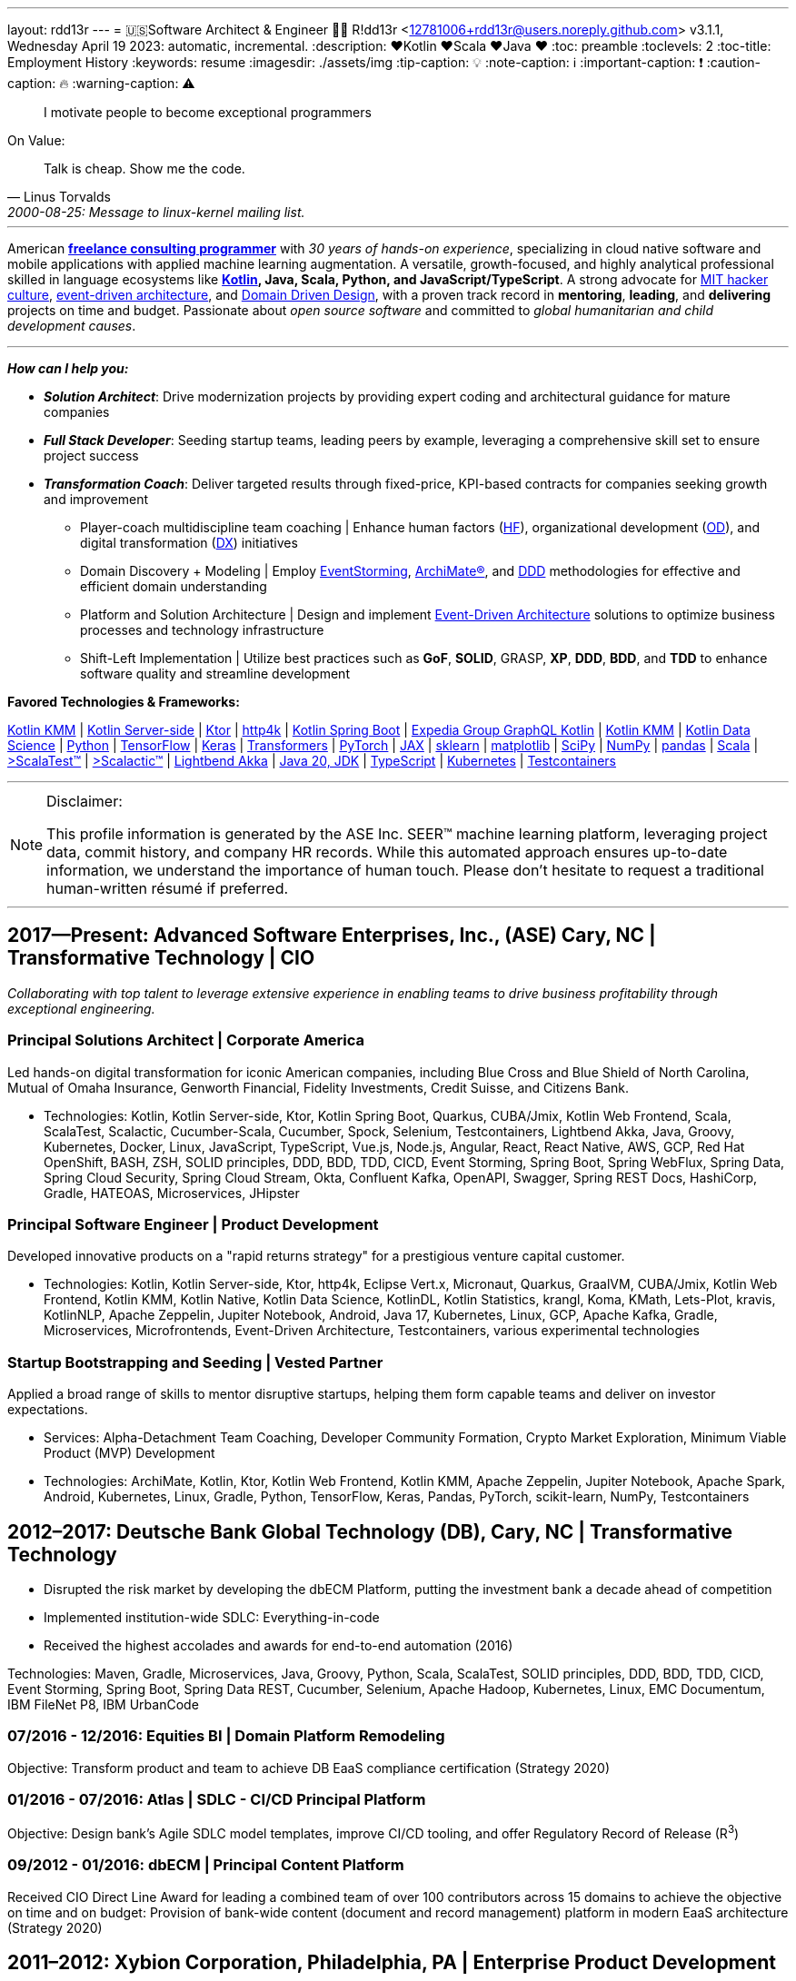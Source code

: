// suppress inspection "AsciiDocHorizontalRule" for whole file
// suppress inspection "StructuralWrap" for whole file
---
layout: rdd13r
---
= 🇺🇸Software Architect & Engineer 💙💛
R!dd13r <12781006+rdd13r@users.noreply.github.com>
v3.1.1, Wednesday April 19 2023: automatic, incremental.
:description: ❤️Kotlin ❤️Scala ❤️Java ❤️
:toc: preamble
:toclevels: 2
:toc-title: Employment History
:keywords: resume
:imagesdir: ./assets/img
:tip-caption: 💡️
:note-caption: ℹ️
:important-caption: ❗
:caution-caption: 🔥
:warning-caption: ⚠️


> I motivate people to become exceptional programmers

.On Value:
[quote, Linus Torvalds, 2000-08-25: Message to linux-kernel mailing list., Retrieved on 2006-08-28.]
____
Talk is cheap. Show me the code.
____

'''


American *https://www.asei.systems/home[freelance consulting programmer]* with _30 years of hands-on experience_, specializing in cloud native software and mobile applications with applied machine learning augmentation. A versatile, growth-focused, and highly analytical professional skilled in language ecosystems like *https://kotlinlang.org/[Kotlin], Java, Scala, Python, and JavaScript/TypeScript*. A strong advocate for https://en.wikipedia.org/wiki/Hacker_culture[MIT hacker culture], https://microservices.io/patterns/data/event-driven-architecture.html[event-driven architecture], and https://martinfowler.com/tags/domain%20driven%20design.html[Domain Driven Design], with a proven track record in *mentoring*, *leading*, and *delivering* projects on time and budget. Passionate about _open source software_ and committed to _global humanitarian and child development causes_.

'''

*_How can I help you:_*

* *_Solution Architect_*: Drive modernization projects by providing expert coding and architectural guidance for mature companies
* *_Full Stack Developer_*: Seeding startup teams, leading peers by example, leveraging a comprehensive skill set to ensure project success
* *_Transformation Coach_*: Deliver targeted results through fixed-price, KPI-based contracts for companies seeking growth and improvement
** Player-coach multidiscipline team coaching | Enhance human factors (https://www.apa.org/education-career/guide/subfields/human-factors[HF^]), organizational development (https://www.td.org/talent-development-glossary-terms/what-is-organization-development[OD^]), and digital transformation (https://en.wikipedia.org/wiki/Digital_transformation[DX^]) initiatives
** Domain Discovery + Modeling | Employ https://www.eventstorming.com/[EventStorming^], https://www.opengroup.org/archimate-forum/archimate-overview[ArchiMate(R)^], and https://en.wikipedia.org/wiki/Domain-driven_design[DDD^] methodologies for effective and efficient domain understanding
** Platform and Solution Architecture | Design and implement https://martinfowler.com/articles/201701-event-driven.html[Event-Driven Architecture^] solutions to optimize business processes and technology infrastructure
** Shift-Left Implementation | Utilize best practices such as *GoF*, *SOLID*, GRASP, *XP*, *DDD*, *BDD*, and *TDD* to enhance software quality and streamline development

**Favored Technologies & Frameworks:**

https://kotlinlang.org/lp/mobile/[Kotlin KMM^] |
https://kotlinlang.org/lp/server-side/[Kotlin Server-side^] |
https://ktor.io/docs/welcome.html[Ktor^] |
https://www.http4k.org/[http4k^] |
https://spring.getdocs.org/en-US/spring-framework-docs/docs/languages/kotlin/kotlin.html[Kotlin Spring Boot^] |
https://github.com/ExpediaGroup/graphql-kotlin[Expedia Group GraphQL Kotlin^] |
https://kotlinlang.org/lp/mobile/[Kotlin KMM^] |
https://kotlinlang.org/docs/data-science-overview.html[Kotlin Data Science^] |
https://www.python.org/[Python] |
https://www.tensorflow.org/community[TensorFlow^] |
https://keras.io/[Keras] |
https://huggingface.co/docs/transformers/index[Transformers] |
https://pytorch.org/[PyTorch] |
https://jax.readthedocs.io/en/latest/[JAX] |
https://scikit-learn.org/stable/[sklearn] |
https://matplotlib.org/[matplotlib] |
https://scipy.org/[SciPy] |
https://numpy.org/[NumPy] |
https://pandas.pydata.org/[pandas] |
https://dotty.epfl.ch/[Scala^] |
https://www.scalatest.org/[>ScalaTest™^] |
https://www.scalatest.org/release_notes/3.2.11[>Scalactic™^] |
https://akka.io/[Lightbend Akka^] |
https://openjdk.org/projects/jdk/20/[Java 20, JDK] |
https://www.typescriptlang.org/[TypeScript] |
https://kubernetes.io/[Kubernetes^] |
https://github.com/testcontainers[Testcontainers^]

'''

[NOTE]
.Disclaimer:
====
This profile information is generated by the ASE Inc. SEER(TM) machine learning platform, leveraging project data, commit history, and company HR records. While this automated approach ensures up-to-date information, we understand the importance of human touch. Please don't hesitate to request a traditional human-written résumé if preferred.
====

'''


== 2017—Present: Advanced Software Enterprises, Inc., (ASE) Cary, NC | Transformative Technology | CIO

_Collaborating with top talent to leverage extensive experience in enabling teams to drive business profitability through exceptional engineering._

=== Principal Solutions Architect | Corporate America

Led hands-on digital transformation for iconic American companies, including Blue Cross and Blue Shield of North Carolina, Mutual of Omaha Insurance, Genworth Financial, Fidelity Investments, Credit Suisse, and Citizens Bank.

* Technologies: Kotlin, Kotlin Server-side, Ktor, Kotlin Spring Boot, Quarkus, CUBA/Jmix, Kotlin Web Frontend, Scala, ScalaTest, Scalactic, Cucumber-Scala, Cucumber, Spock, Selenium, Testcontainers, Lightbend Akka, Java, Groovy, Kubernetes, Docker, Linux, JavaScript, TypeScript, Vue.js, Node.js, Angular, React, React Native, AWS, GCP, Red Hat OpenShift, BASH, ZSH, SOLID principles, DDD, BDD, TDD, CICD, Event Storming, Spring Boot, Spring WebFlux, Spring Data, Spring Cloud Security, Spring Cloud Stream, Okta, Confluent Kafka, OpenAPI, Swagger, Spring REST Docs, HashiCorp, Gradle, HATEOAS, Microservices, JHipster

=== Principal Software Engineer | Product Development

Developed innovative products on a "rapid returns strategy" for a prestigious venture capital customer.

* Technologies: Kotlin, Kotlin Server-side, Ktor, http4k, Eclipse Vert.x, Micronaut, Quarkus, GraalVM, CUBA/Jmix, Kotlin Web Frontend, Kotlin KMM, Kotlin Native, Kotlin Data Science, KotlinDL, Kotlin Statistics, krangl, Koma, KMath, Lets-Plot, kravis, KotlinNLP, Apache Zeppelin, Jupiter Notebook, Android, Java 17, Kubernetes, Linux, GCP, Apache Kafka, Gradle, Microservices, Microfrontends, Event-Driven Architecture, Testcontainers, various experimental technologies

=== Startup Bootstrapping and Seeding | Vested Partner

Applied a broad range of skills to mentor disruptive startups, helping them form capable teams and deliver on investor expectations.

* Services: Alpha-Detachment Team Coaching, Developer Community Formation, Crypto Market Exploration, Minimum Viable Product (MVP) Development
* Technologies: ArchiMate, Kotlin, Ktor, Kotlin Web Frontend, Kotlin KMM, Apache Zeppelin, Jupiter Notebook, Apache Spark, Android, Kubernetes, Linux, Gradle, Python, TensorFlow, Keras, Pandas, PyTorch, scikit-learn, NumPy, Testcontainers


== 2012–2017: Deutsche Bank Global Technology (DB), Cary, NC | Transformative Technology

* Disrupted the risk market by developing the dbECM Platform, putting the investment bank a decade ahead of competition
* Implemented institution-wide SDLC: Everything-in-code
* Received the highest accolades and awards for end-to-end automation (2016)

Technologies: Maven, Gradle, Microservices, Java, Groovy, Python, Scala, ScalaTest, SOLID principles, DDD, BDD, TDD, CICD, Event Storming, Spring Boot, Spring Data REST, Cucumber, Selenium, Apache Hadoop, Kubernetes, Linux, EMC Documentum, IBM FileNet P8, IBM UrbanCode

=== 07/2016 - 12/2016: Equities BI | Domain Platform Remodeling

Objective: Transform product and team to achieve DB EaaS compliance certification (Strategy 2020)

=== 01/2016 - 07/2016: Atlas | SDLC - CI/CD Principal Platform

Objective: Design bank's Agile SDLC model templates, improve CI/CD tooling, and offer Regulatory Record of Release (R^3^)

=== 09/2012 - 01/2016: dbECM | Principal Content Platform

Received CIO Direct Line Award for leading a combined team of over 100 contributors across 15 domains to achieve the objective on time and on budget: Provision of bank-wide content (document and record management) platform in modern EaaS architecture (Strategy 2020)

== 2011–2012: Xybion Corporation, Philadelphia, PA | Enterprise Product Development

* Designed and implemented a distributed content federation platform
* Established modern software company values, policies, and infrastructure
* Attempted to motivate, modernize, and educate an offshore subsidiary

Technologies: Dozens of Content Management Frameworks, jBPM, Drools, JBoss, Atlassian Suite, Jenkins, Puppet, Chef, Ansible, BASH, KSH, OSGi, Java, Scala, Groovy, Python, Ruby, Spring Framework 3, Spring Data JPA, Cucumber, Gradle, VMware ESX

== 2006 - 2011: Glemser Technologies, Bethlehem, PA | Enterprise ECM Consulting

* Collaborated with world-class software engineering colleagues to design and implement custom content management platforms for major pharma and life sciences companies, governed by FDA Title 21 CFR Part 11
* Conducted research and automated business processes through custom enterprise software

Technologies: EMC Documentum, JBoss, CI/CD, Jenkins, OSGi, Java, Scala, Groovy, Python, Perl, GNU C++, STL, Linux, Spring Framework, Spring Data JPA, Struts, Maven, Gradle, VMware ESX

== 2000 - 2005: MassivelyParallel (MPC), Ft. Bragg, NC | Weapons Systems Software Development
(The Company no longer exists; Acquired and merged by a subsidiary of CSC Corporation in 2005; Part owner)

* Collaborated with world-class software engineering colleagues to design and implement distributed information systems
* All platforms governed by TOGAF and DoDAF

Technologies: Asm, C/C++, STL, Obj.C, NeXTSTEP, Lisp, Prolog, COBOL, MPI, OSGi, QNX, SUN UNIX, SGI Origin AIX, BSD, Linux, Beowulf Cluster

== 1997 - 2000: US Army (20th EN BDE), Ft. Bragg, NC | Paratrooper: Shooting, Running, Digging

- Proudly defended democracy as an Airborne Combat Engineer in the Regular Army, embodying the spirit of a true Viking descendant

== 1992 - 1997: Software Engineer, Allentown, PA | Coding Daemons
(As an undocumented immigrant from the Soviet Union, pending political asylum.)

- Overcame challenges as an undocumented immigrant, seizing opportunities to work in software and coding while awaiting political asylum
- Implemented UNIX daemons for mainframe business processes, device drivers, bridges, relays, and message channels
- Developed systems and platforms test software, including penetration testing
- In 1992, created my first commercial software, a messaging channel for PDCD
- Gained legal status in 1997 through political asylum/adjustment of status
- Worked passionately in the field while earning a college degree, embracing every opportunity to learn and grow

SH | Asm | C / C++ | STL? | Pascal | TurboPascal | AT&T UNIX | X11 | IBM 370 family

== 1989 - 1992: Amateur Programmer, Allentown PA | Tinkering w/ Code
(As a student at Pennsylvania State University)

- Embraced the hacker culture, learning and collaborating with other coders in various settings, from New York City studios to converted Lehigh Valley farmhouses
- Generated income by writing code for collegiate programming competitions and completing term assignments for fellow students
- Took every opportunity to learn and grow as a programmer, paving the way for a successful career in software engineering

SH | Asm | C / C++ | Basic | Pascal | AmigaOS | AT&T UNIX

== 1986–1989: Soviet Informatics Competitions, Ukrainian SSR | Station for Young Engineers (Станція юних техніків)

- Participated in a highly coveted and competitive engineering program, the Station for Young Engineers, honing programming and technical skills
- Actively engaged in numerous collegiate programming competitions in informatics, demonstrating exceptional talent and commitment
- Collaborated with fellow aspiring engineers, fostering a strong foundation in problem-solving and teamwork in the field of software development

BASIC | ATARI | AT&T UNIX | SH | GNU C / C++

== 2008 - Present: NPO Antonation, Ukraine, USA | Empowering Future Generations Through Charity Work

- Dedicated to preparing gifted children for a successful future in programming by providing access to resources, mentorship, and opportunities to participate in events such as the https://icpc.global/[International Collegiate Programming Contest^]
- Organized and facilitated numerous summer robotics camps for teenagers and younger children, fostering a passion for technology and engineering
- Actively engaged in nonprofit activities supporting the people of Ukraine, including partnering with various community organizations, churches, and foreign communities
- In 2022, mobilized efforts to aid Ukrainians by organizing the packaging and distribution of combat medical supplies, involving the participation of many young volunteers and their families

[discrete]
== Why R!dd13r? A Little Mystery for the Curious Mind
> Personal - don't read! 🤫

I've embedded a hidden tale within these scrolls, revealing the true essence of _hacker culture_ and the open interactions amongst our community. If you're as curious as I am, you might just uncover the story behind my Riddler moniker. 🤪 And while you're at it, keep an eye out for other Easter eggs scattered throughout...

.The Law of Success
[quote, Warren Buffett, www.forbes.com]
____
In the world of business, the people who are most successful are those who are doing what they love.
____

